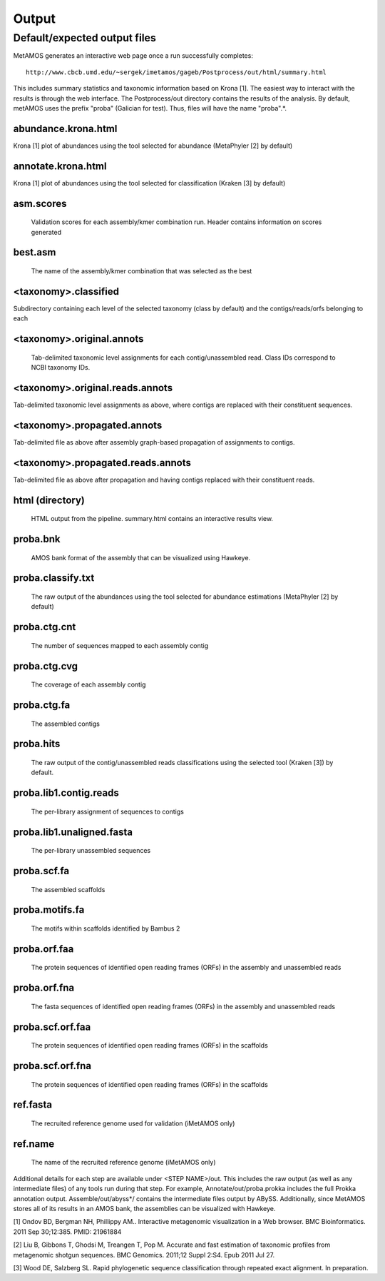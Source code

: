 ############
Output
############

Default/expected output files
===============================

MetAMOS generates an interactive web page once a run successfully completes::

     http://www.cbcb.umd.edu/~sergek/imetamos/gageb/Postprocess/out/html/summary.html

This includes summary statistics and taxonomic information based on Krona [1].
The easiest way to interact with the results is through the web interface.
The Postprocess/out directory contains the results of the analysis. By default, 
metAMOS uses the prefix "proba" (Galician for test). Thus, files will have the name "proba".*.

abundance.krona.html
--------------------
    
Krona [1] plot of abundances using the tool selected for abundance (MetaPhyler [2] by default)

annotate.krona.html
-------------------

Krona [1] plot of abundances using the tool selected for classification (Kraken [3] by default)


asm.scores
----------

    Validation scores for each assembly/kmer combination run. Header contains information on scores generated

best.asm
--------

    The name of the assembly/kmer combination that was selected as the best

<taxonomy>.classified
---------------------

Subdirectory containing each level of the selected taxonomy (class by default) and the contigs/reads/orfs belonging to each

<taxonomy>.original.annots
--------------------------

    Tab-delimited taxonomic level assignments for each contig/unassembled read. Class IDs correspond to NCBI taxonomy IDs.

<taxonomy>.original.reads.annots
--------------------------------

Tab-delimited taxonomic level assignments as above, where contigs are replaced with their constituent sequences.

<taxonomy>.propagated.annots
----------------------------

Tab-delimited file as above after assembly graph-based propagation of assignments to contigs.

<taxonomy>.propagated.reads.annots
----------------------------------

Tab-delimited file as above after propagation and having contigs replaced with their constituent reads.

html (directory)
----------------

    HTML output from the pipeline. summary.html contains an interactive results view.

proba.bnk
---------

    AMOS bank format of the assembly that can be visualized using Hawkeye.

proba.classify.txt 	
------------------

    The raw output of the abundances using the tool selected for abundance estimations (MetaPhyler [2] by default)

proba.ctg.cnt	  
---------------    	  

    The number of sequences mapped to each assembly contig	

proba.ctg.cvg	  	    	   
-------------

    The coverage of each assembly contig

proba.ctg.fa	    	 
------------

    The assembled contigs

proba.hits			
----------

    The raw output of the contig/unassembled reads classifications using the selected tool (Kraken [3]) by default.

proba.lib1.contig.reads 
-----------------------

    The per-library assignment of sequences to contigs

proba.lib1.unaligned.fasta   
--------------------------

    The per-library unassembled sequences

proba.scf.fa				
------------

    The assembled scaffolds

proba.motifs.fa		
---------------

    The motifs within scaffolds identified by Bambus 2

proba.orf.faa
-------------

    The protein sequences of identified open reading frames (ORFs) in the assembly and unassembled reads

proba.orf.fna
-------------

    The fasta sequences of identified open reading frames (ORFs) in the assembly and unassembled reads

proba.scf.orf.faa
-----------------

    The protein sequences of identified open reading frames (ORFs) in the scaffolds

proba.scf.orf.fna
-----------------

    The protein sequences of identified open reading frames (ORFs) in the scaffolds
    
ref.fasta			
---------

    The recruited reference genome used for validation (iMetAMOS only)

ref.name	  	    	   
--------

    The name of the recruited reference genome (iMetAMOS only)

Additional details for each step are available under <STEP NAME>/out. This includes the raw
output (as well as any intermediate files) of any tools run during that step. For example, 
Annotate/out/proba.prokka includes the full Prokka annotation output. 
Assemble/out/abyss*/ contains the intermediate files output by ABySS. Additionally, 
since MetAMOS stores all of its results in an AMOS bank, the assemblies 
can be visualized with Hawkeye.

[1] Ondov BD, Bergman NH, Phillippy AM.. Interactive
metagenomic visualization in a Web browser. BMC Bioinformatics. 2011
Sep 30;12:385.  PMID: 21961884

[2] Liu B, Gibbons T, Ghodsi M, Treangen T, Pop M. Accurate and fast estimation of taxonomic profiles from metagenomic shotgun sequences. BMC Genomics. 2011;12 Suppl 2:S4. Epub 2011 Jul 27.

[3] Wood DE, Salzberg SL. Rapid phylogenetic sequence classification through repeated exact alignment. In preparation.
